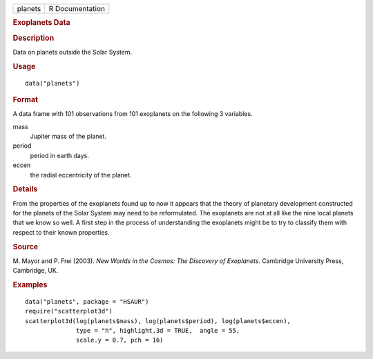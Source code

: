 .. container::

   .. container::

      ======= ===============
      planets R Documentation
      ======= ===============

      .. rubric:: Exoplanets Data
         :name: exoplanets-data

      .. rubric:: Description
         :name: description

      Data on planets outside the Solar System.

      .. rubric:: Usage
         :name: usage

      ::

         data("planets")

      .. rubric:: Format
         :name: format

      A data frame with 101 observations from 101 exoplanets on the
      following 3 variables.

      mass
         Jupiter mass of the planet.

      period
         period in earth days.

      eccen
         the radial eccentricity of the planet.

      .. rubric:: Details
         :name: details

      From the properties of the exoplanets found up to now it appears
      that the theory of planetary development constructed for the
      planets of the Solar System may need to be reformulated. The
      exoplanets are not at all like the nine local planets that we know
      so well. A first step in the process of understanding the
      exoplanets might be to try to classify them with respect to their
      known properties.

      .. rubric:: Source
         :name: source

      M. Mayor and P. Frei (2003). *New Worlds in the Cosmos: The
      Discovery of Exoplanets*. Cambridge University Press, Cambridge,
      UK.

      .. rubric:: Examples
         :name: examples

      ::

           data("planets", package = "HSAUR")
           require("scatterplot3d")
           scatterplot3d(log(planets$mass), log(planets$period), log(planets$eccen), 
                         type = "h", highlight.3d = TRUE,  angle = 55, 
                         scale.y = 0.7, pch = 16)
